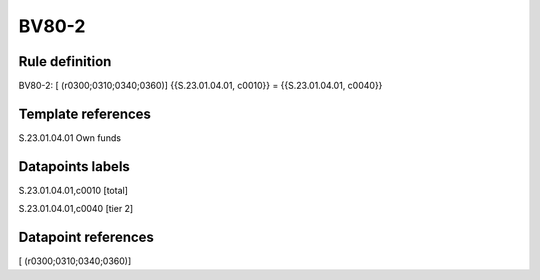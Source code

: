 ======
BV80-2
======

Rule definition
---------------

BV80-2: [ (r0300;0310;0340;0360)] {{S.23.01.04.01, c0010}} = {{S.23.01.04.01, c0040}}


Template references
-------------------

S.23.01.04.01 Own funds


Datapoints labels
-----------------

S.23.01.04.01,c0010 [total]

S.23.01.04.01,c0040 [tier 2]



Datapoint references
--------------------

[ (r0300;0310;0340;0360)]